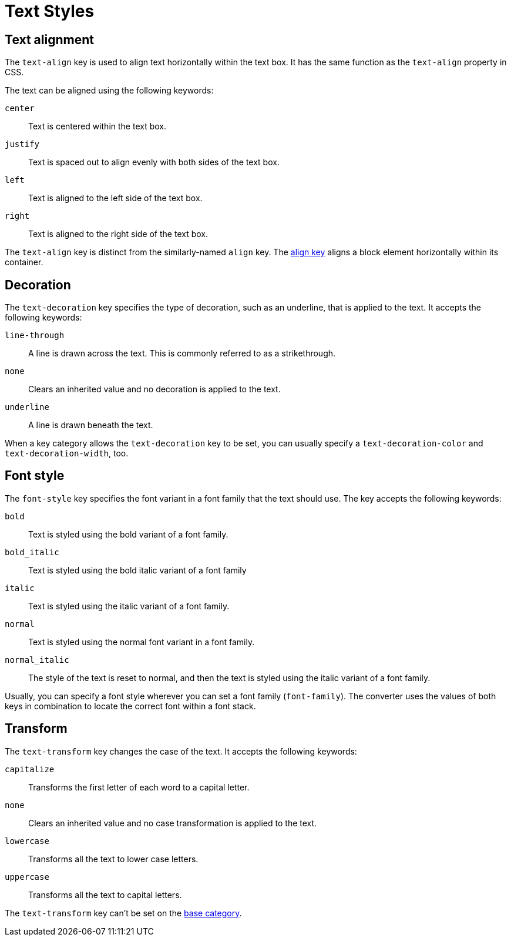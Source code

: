 = Text Styles

[#text-align]
== Text alignment

The `text-align` key is used to align text horizontally within the text box.
It has the same function as the `text-align` property in CSS.

The text can be aligned using the following keywords:

`center`:: Text is centered within the text box.
`justify`:: Text is spaced out to align evenly with both sides of the text box.
`left`:: Text is aligned to the left side of the text box.
`right`:: Text is aligned to the right side of the text box.

The `text-align` key is distinct from the similarly-named `align` key.
The xref:blocks.adoc#align[align key] aligns a block element horizontally within its container.

[#decoration]
== Decoration

The `text-decoration` key specifies the type of decoration, such as an underline, that is applied to the text.
It accepts the following keywords:

`line-through`:: A line is drawn across the text.
This is commonly referred to as a strikethrough.
`none`:: Clears an inherited value and no decoration is applied to the text.
`underline`:: A line is drawn beneath the text.

When a key category allows the `text-decoration` key to be set, you can usually specify a `text-decoration-color` and `text-decoration-width`, too.

[#font-style]
== Font style

The `font-style` key specifies the font variant in a font family that the text should use.
The key accepts the following keywords:

`bold`:: Text is styled using the bold variant of a font family.
`bold_italic`:: Text is styled using the bold italic variant of a font family
`italic`:: Text is styled using the italic variant of a font family.
`normal`:: Text is styled using the normal font variant in a font family.
`normal_italic`:: The style of the text is reset to normal, and then the text is styled using the italic variant of a font family.

Usually, you can specify a font style wherever you can set a font family (`font-family`).
The converter uses the values of both keys in combination to locate the correct font within a font stack.

[#transform]
== Transform

The `text-transform` key changes the case of the text.
It accepts the following keywords:

`capitalize`:: Transforms the first letter of each word to a capital letter.
`none`:: Clears an inherited value and no case transformation is applied to the text.
`lowercase`:: Transforms all the text to lower case letters.
`uppercase`:: Transforms all the text to capital letters.

The `text-transform` key can’t be set on the xref:base.adoc[base category].

